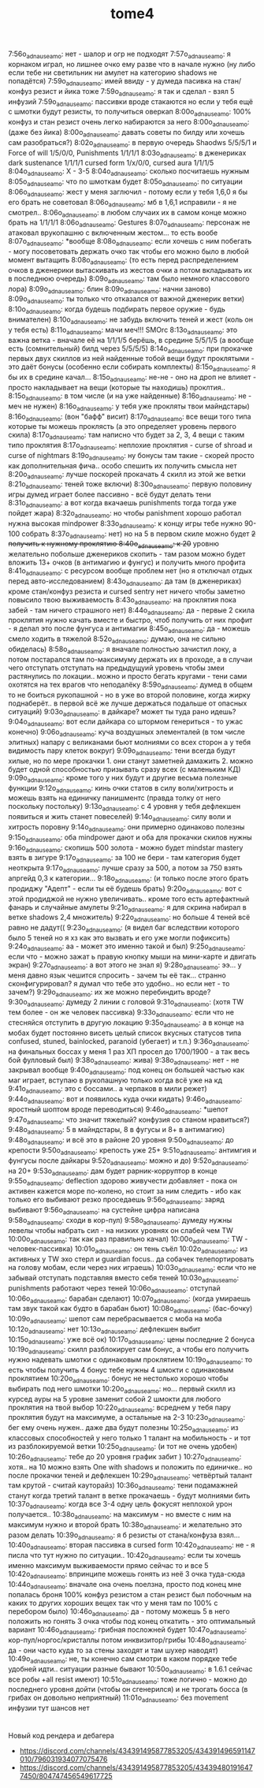 #+title: tome4

7:56o_adnauseam_o: нет - шалор и огр не подходят
7:57o_adnauseam_o: я корнаком играл, но лишнее очко ему разве что в начале нужно (ну либо если тебе ни светильник ни амулет на категорию shadows не попадётся)
7:59o_adnauseam_o: имей ввиду - у думеда пасивка на стан/конфуз резист и йика тоже
7:59o_adnauseam_o: я так и сделал - взял 5 инфузий
7:59o_adnauseam_o: пассивки вроде стакаются но если у тебя ещё с шмотки будут резисты, то получиться оверкап
8:00o_adnauseam_o: 100% конфуз и стан резист очень легко набираются за него
8:00o_adnauseam_o: (даже без йика)
8:00o_adnauseam_o: давать советы по билду или хочешь сам разобраться?)
8:02o_adnauseam_o: в первую очередь Shaodws 5/5/5/1 и Force of will 1/5/0/0, Punishments 1/1/1/1
8:03o_adnauseam_o: в дженериках dark sustenance 1/1/1/1 cursed form 1/x/0/0, cursed aura 1/1/1/5
8:04o_adnauseam_o: X - 3-5
8:04o_adnauseam_o: сколько посчитаешь нужным
8:05o_adnauseam_o: что по шмоткам будет
8:05o_adnauseam_o: по ситуации
8:06o_adnauseam_o: жест у меня заглючил - потому если у тебя 1,6,0 я бы его брать не советовал
8:06o_adnauseam_o: мб в 1,6,1 исправили - я не смотрел..
8:06o_adnauseam_o: в любом случаих их в самом конце можно брать на 1/1/1/1
8:06o_adnauseam_o: Gestures
8:07o_adnauseam_o: персонаж не атаковал врукопашню с включенным жестом... то есть вообе
8:07o_adnauseam_o: *вообще
8:08o_adnauseam_o: если хочешь с ним побегать - могу посоветовать держать очко так чтобы его можно было в любой момент вытащить
8:08o_adnauseam_o: (то есть перед распределением очков в дженерики вытаскивать из жестов очки а потом вкладывать их в последнюю очередь)
8:09o_adnauseam_o: там было немного классового лора)
8:09o_adnauseam_o: блин
8:09o_adnauseam_o: начни заново)
8:09o_adnauseam_o: ты только что отказался от важной дженерик ветки)
8:10o_adnauseam_o: когда будешь подбирать первое оружие - будь внимателен)
8:10o_adnauseam_o: не забудь включить теней и жест (коль он у тебя есть)
8:11o_adnauseam_o: мачи меч!!! SMOrc
8:13o_adnauseam_o: это важна ветка - вначале её на 1/1/1/5 берёшь, в средине 5/5/1/5 (а вообще есть (сомнительный) билд через 5/5/5/5)
8:14o_adnauseam_o: при прокачке первых двух скиллов из ней найденные тобой вещи будут проклятыми - это даёт бонусы (особенно если собирать комплекты)
8:15o_adnauseam_o: я бы их в средине качал...
8:15o_adnauseam_o: не-не - оно на дроп не влияет - просто накладывает на вещи (которые ты находишь) проклтия..
8:15o_adnauseam_o: в том числе (и на уже найденные)
8:16o_adnauseam_o: не - меч не нужен)
8:16o_adnauseam_o: у тебя уже прокляты твои майндстары)
8:16o_adnauseam_o: (вон "бафф" висит)
8:17o_adnauseam_o: все вещи того типа которые ты можешь проклясть (а это определяет уровень первого скила)
8:17o_adnauseam_o: там написно что будет за 2, 3, 4 вещи с таким типо проклятия
8:17o_adnauseam_o: неплохие проклятия - curse of shroad и curse of nightmars
8:19o_adnauseam_o: ну бонусы там такие - скорей просто как дополнительная фича.. особо спешить их получить смысла нет
8:20o_adnauseam_o: лучше поскорей прокачать 4 скилл из этой же ветки
8:21o_adnauseam_o: теней тоже включи)
8:30o_adnauseam_o: первую половину игры думед играет более пассивно - всё будут делать тени
8:31o_adnauseam_o: а вот когда вкачаешь punishments тогда тогда уже пойдет жара)
8:32o_adnauseam_o: но чтобы panishment хорошо работал нужна высокая mindpower
8:33o_adnauseam_o: к концу игры тебе нужно 90-100 собрать
8:37o_adnauseam_o: нет) но на 5 в первом скиле можно будет +2 получить к нужному проклятию
8:40o_adnauseam_o: к 20+ уровню желательно побольше дженериков скопить - там разом можно будет вложить 13+ очков (в антимагию и фунгус) и получить много профита
8:41o_adnauseam_o: с ресурсом вообще проблем нет (но я отключал отдых перед авто-исследованием)
8:43o_adnauseam_o: да там (в дженериках) кроме стан/конфуз резиста и cursed sentry нет ничего чтобы заметно повысило твою выживаемость
8:43o_adnauseam_o: на проклятия пока забей - там ничего страшного нет)
8:44o_adnauseam_o: да - первые 2 скила проклятия нужно качать вместе и быстро, чтоб получить от них профит - я делал это после фунгуса и антимагии
8:45o_adnauseam_o: да - можешь смело ходить в тяжелой
8:52o_adnauseam_o: думаю, она не сильно обиделась)
8:58o_adnauseam_o: я вначале полностью зачистил локу, а потом постарался там по-максимуму держать их в проходе, а в случаи чего отступать отступать на предыдущуий уровень чтобы змеи растянулись по локации.. можно и просто бегать кругами - тени сами охотятся на тех врагов что неподалёку
8:59o_adnauseam_o: думед в общем то не боиться рукопашной - но в уже во второй половине, когда жирку поднаберёт.. в первой всё же лучше держаться подальше от опасных ситуаций)
9:03o_adnauseam_o: в дайкаре? может ты туда рано идешь?
9:04o_adnauseam_o: вот если дайкара со штормом генериться - то ужас конечно)
9:06o_adnauseam_o: куча воздушных элементалей (в том числе элитных) напару с великанами бьют молниями со всех сторон а у тебя видимость пару клеток вокруг)
9:09o_adnauseam_o: тени всегда будут хилые, но по мере прокачки 1. они станут заметней дамажить 2. можно будет одной способностью призывать сразу всех (с маленьким КД)
9:09o_adnauseam_o: кроме того у них будут и другие весьма полезные функции
9:12o_adnauseam_o: кинь очки статов в силу воли/хитрость и можешь взять на единичку панишментс (правда толку от него поскольку постольку)
9:13o_adnauseam_o: с 4 уровня у тебя дефлекшен появиться и жить станет повеселей)
9:14o_adnauseam_o: силу воли и хитрость поровну
9:14o_adnauseam_o: они примерно одинаково полезны
9:15o_adnauseam_o: оба mindpower дают и оба для прокачки скилов нужны
9:16o_adnauseam_o: скопишь 500 золота - можно будет mindstar mastery взять в зигуре
9:17o_adnauseam_o: за 100 не бери - там категория будет неоткрыта
9:17o_adnauseam_o: лучше сразу за 500, а потом за 750 взять апргейд 0,3 к категории...
9:18o_adnauseam_o: (и только после этого брать продиджу "Адепт" - если ты её будешь брать)
9:20o_adnauseam_o: вот с этой продиджой не нужно увеличивать.. кроме того есть артефактный фанарь и случайные амулеты
9:21o_adnauseam_o: я для скрина набирал в ветке shadows 2,4 множитель)
9:22o_adnauseam_o: но больше 4 теней всё равно не дадут((
9:23o_adnauseam_o: (я видел баг вследствии которого было 5 теней но я хз как это вызвать и его уже могли пофиксить)
9:24o_adnauseam_o: аа - может это именно такой и был)
9:25o_adnauseam_o: если что - можно зажат ь правую кнопку мыши на мини-карте и двигать экран)
9:27o_adnauseam_o: а вот этого не знал я)
9:28o_adnauseam_o: ээ... у меня давно язык чешится спросить - зачем ты её так... странно сконфигурировал? я думал что тебе это удобно.. но если нет - то зачем?)
9:29o_adnauseam_o: их же можно перебиндить вроде?
9:30o_adnauseam_o: думеду 2 линии с головой
9:31o_adnauseam_o: (хотя TW тем более - он же человек пассивка)
9:33o_adnauseam_o: если что не стесняйся отступить в другую локацию
9:35o_adnauseam_o: а в конце на мобах будет постоянно висеть целый список вкусных статусов типа confused, stuned, bainlocked, paranoid (убегает) и т.п.)
9:36o_adnauseam_o: на финальных боссах у меня 1 раз ХП просел до 1700/1900 - а так весь бой фулловый был)
9:38o_adnauseam_o: жива)
9:38o_adnauseam_o: нет - не закрывал вообще
9:40o_adnauseam_o: под конец он большей частью как маг играет, вступаю в рукопашную только когда всё уже на кд
9:41o_adnauseam_o: это с боссами.. а черпаков в мили режет)
9:44o_adnauseam_o: вот и появилось куда очки кидать)
9:46o_adnauseam_o: яростный шоптом вроде переводиться)
9:46o_adnauseam_o: *шепот
9:47o_adnauseam_o: что значит тяжелый? конфузия со станом нравиться?)
9:48o_adnauseam_o: 5 в майндстары, 8 в фугусы и 8+ в антимагию)
9:48o_adnauseam_o: и всё это в районе 20 уровня
9:50o_adnauseam_o: до крепости
9:50o_adnauseam_o: крепость уже 25+
9:51o_adnauseam_o: антимгия и фунгусы после дайкары
9:52o_adnauseam_o: можно и до)
9:52o_adnauseam_o: на 20+
9:53o_adnauseam_o: дам будет рарник-корруптор в конце
9:55o_adnauseam_o: deflection здорово живучести добавляет - пока он активен кажется море по-колено, но стоит за ним следить - ибо как только его выбивают резко проседаешь
9:56o_adnauseam_o: заряд выбивают
9:56o_adnauseam_o: на сустейне цифра написана
9:58o_adnauseam_o: сходи в кор-пул)
9:58o_adnauseam_o: думеду нужны левелы чтобы набрать сил - на низких уровнях он слабей чем TW
10:00o_adnauseam_o: так как раз правильно качал)
10:00o_adnauseam_o: TW - человек-пассивка)
10:01o_adnauseam_o: он тень съёл
10:02o_adnauseam_o: из активных у TW эхо стерл и guardian focus.. да собачек телепортировать на голову мобам, если через них играешь)
10:03o_adnauseam_o: если что не забывай отступать подставляя вместо себя теней
10:03o_adnauseam_o: punishments работают через теней
10:06o_adnauseam_o: отступай
10:06o_adnauseam_o: барабан сделают)
10:07o_adnauseam_o: (когда умираешь там звук такой как будто в барабан бьют)
10:08o_adnauseam_o: (бас-бочку)
10:09o_adnauseam_o: шепот сам перебрасывается с моба на моба
10:12o_adnauseam_o: нет
10:13o_adnauseam_o: дефлекшен выбит
10:15o_adnauseam_o: уже всё ок)
10:17o_adnauseam_o: цены последние 2 бонуса
10:19o_adnauseam_o: скилл разблокирует сам бонус, а чтобы его получить нужно надевать шмотки с одинаковым проклятием
10:19o_adnauseam_o: то есть чтобы получить 4 бонус тебе нужны 4 шмокти с одинаковым проклятием
10:20o_adnauseam_o: бонус не нестолько хорошо чтобы выбирать под него шмотки
10:20o_adnauseam_o: но... первый скилл из курсед ауры на 5 уровне заменит собой 2 шмокти для любого проклятия на твой выбор
10:22o_adnauseam_o: всреднем у тебя пару проклятия будут на максимуме, а остальные на 2-3
10:23o_adnauseam_o: бег ему очень нужен.. даже два будут полезны
10:25o_adnauseam_o: из классовых способностей у него только 1 талант на мобильность - и тот из разблокируемой ветки
10:25o_adnauseam_o: (и тот не очень удобен)
10:26o_adnauseam_o: тебе до 20 уровня график забит )
10:27o_adnauseam_o: хотя.. на 10 можно взять One with shadows и положить по единичке.. но после прокачки теней и дефлекшен
10:29o_adnauseam_o: четвёртый талант там крутой - считай кауторайз)
10:36o_adnauseam_o: тени подамажней станут когда третий талант в ветке прокачаешь - будут молниями бить
10:37o_adnauseam_o: когда все 3-4 одну цель фокусят неплохой урон получается..
10:38o_adnauseam_o: на максимум - но вместе с ним на максимум нужно и второй брать
10:38o_adnauseam_o: и желательно это разом делать
10:39o_adnauseam_o: я б резисты от стана/конфуза взял...
10:40o_adnauseam_o: вторая пассивка в cursed form
10:42o_adnauseam_o: не - я писла что тут нужно по ситуации..
10:42o_adnauseam_o: если ты хочешь именно максимум выживаемости прямо сейчас то и все 5
10:42o_adnauseam_o: впринципе можешь гонять из неё 3 очка туда-сюда
10:44o_adnauseam_o: вначале она очень поелзна, просто под конец мне попалась броня 100% конфуз резистом а стан резист был побочным на каких то других хороших вещех так что у меня там по 100% с перебором было)
10:46o_adnauseam_o: да - потому можешь 5 в него положить но гонять 3 очка чтобы под конец откатить - это оптимальный вариант
10:46o_adnauseam_o: грибная посложней будет
10:47o_adnauseam_o: кор-пул/норгос/кристаллы потом инквизитор/грибы
10:48o_adnauseam_o: да - они часто куда то за стены заходят и там шухер наводят)
10:49o_adnauseam_o: не, ты конечно сам смотри в каком порядке тебе удобней идти.. ситуации разные бывают
10:50o_adnauseam_o: в 1.6.1 сейчас все робы +all resist имеют)
10:51o_adnauseam_o: тоже логично - можно до последнего уровня дойти (чтобы он сгенерился) и не трогать босса (в грибах он довольно неприятный)
11:01o_adnauseam_o: без movement инфузии тут шансов нет

* 

Новый код рендера и дебагера

- https://discord.com/channels/434391495877853205/434391496591147010/796031934077075476
- https://discord.com/channels/434391495877853205/434394801916477450/804747456549617725
